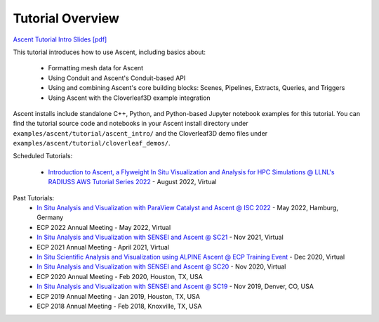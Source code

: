 .. ###############################################################################
.. # Copyright (c) Lawrence Livermore National Security, LLC and other Ascent
.. # Project developers. See top-level LICENSE AND COPYRIGHT files for dates and
.. # other details. No copyright assignment is required to contribute to Ascent.
.. ###############################################################################


Tutorial Overview
==================

`Ascent Tutorial Intro Slides [pdf] <https://www.ascent-dav.org/tutorial/2022_08_23_ascent_intro.pdf>`_


This tutorial introduces how to use Ascent, including basics about:

 - Formatting mesh data for Ascent
 - Using Conduit and Ascent's Conduit-based API
 - Using and combining Ascent's core building blocks: Scenes, Pipelines, Extracts, Queries, and Triggers
 - Using Ascent with the Cloverleaf3D example integration

Ascent installs include standalone C++, Python, and Python-based Jupyter notebook examples for this tutorial. 
You can find the tutorial source code and notebooks in your Ascent install directory under ``examples/ascent/tutorial/ascent_intro/`` and the Cloverleaf3D demo files under ``examples/ascent/tutorial/cloverleaf_demos/``.


Scheduled Tutorials:

 * `Introduction to Ascent, a Flyweight In Situ Visualization and Analysis for HPC Simulations @ LLNL's RADIUSS AWS Tutorial Series 2022 <https://software.llnl.gov/radiuss/event/2022/07/07/radiuss-on-aws/>`_ - August 2022, Virtual


Past Tutorials:
 * `In Situ Analysis and Visualization with ParaView Catalyst and Ascent @ ISC 2022 <https://app.swapcard.com/widget/event/isc-high-performance-2022/planning/UGxhbm5pbmdfODYxMTUx>`_ - May 2022, Hamburg, Germany 
 * ECP 2022 Annual Meeting - May 2022, Virtual
 * `In Situ Analysis and Visualization with SENSEI and Ascent @ SC21 <https://sc21.supercomputing.org/presentation/?id=tut127&sess=sess190>`_ - Nov 2021, Virtual
 * ECP 2021 Annual Meeting - April 2021, Virtual
 * `In Situ Scientific Analysis and Visualization using ALPINE Ascent @ ECP Training Event <https://www.exascaleproject.org/event/ascent-201217/>`_ - Dec 2020, Virtual
 * `In Situ Analysis and Visualization with SENSEI and Ascent @ SC20 <https://sc20.supercomputing.org/presentation/?id=tut111&sess=sess257>`_ - Nov 2020, Virtual
 * ECP 2020 Annual Meeting - Feb 2020, Houston, TX, USA
 * `In Situ Analysis and Visualization with SENSEI and Ascent @ SC19 <https://sc19.supercomputing.org/presentation/?id=tut141&sess=sess199>`_ - Nov 2019, Denver, CO, USA
 * ECP 2019 Annual Meeting - Jan 2019, Houston, TX, USA
 * ECP 2018 Annual Meeting - Feb 2018, Knoxville, TX, USA

